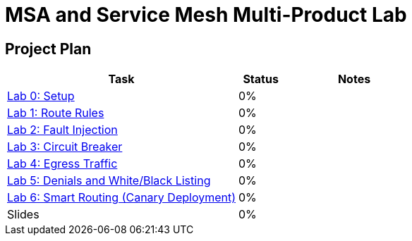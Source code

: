 = MSA and Service Mesh Multi-Product Lab

== Project Plan

[width="100%",cols="5,1,3"options="header"]
|==========================
|Task	|   Status |     Notes
| link:modules/00_setup/00_setup_Lab.adoc[Lab 0: Setup]					|   0%     |
| link:modules/01_route_rules/01_route_rules_Lab.adoc[Lab 1: Route Rules]		|   0%     |
| link:modules/02_fault_injection/02_fault_injection_Lab.adoc[Lab 2: Fault Injection]	|   0%     |
| link:modules/03_circuit_breaker/03_circuit_breaker_Lab.adoc[Lab 3: Circuit Breaker]	|   0%     |
| link:modules/04_egress_traffic/04_egress_traffic_Lab.adoc[Lab 4: Egress Traffic]	|   0%     |
| link:modules/05_denials_white_black_listing/05_denials_white_black_listing_Lab.adoc[Lab 5: Denials and White/Black Listing]	|   0%     |
| link:modules/06_smart_routing_canary_deployment/06_smart_routing_canary_deployment_Lab.adoc[Lab 6: Smart Routing (Canary Deployment)]	|   0%     |
| Slides		|   0%     |
|==========================
